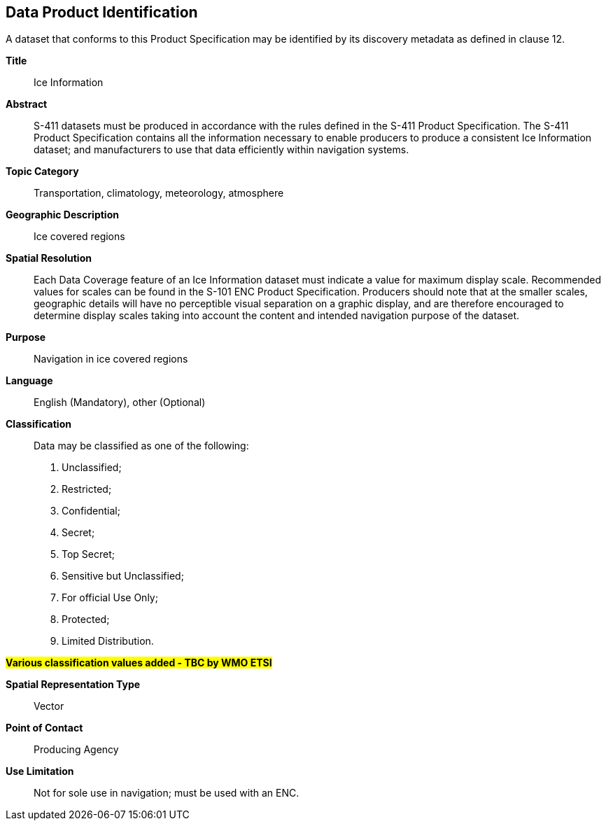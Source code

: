 
[[sec-data-product-identification]]
== Data Product Identification

A dataset that conforms to this Product Specification may be identified by its discovery metadata as
defined in clause 12.

*Title*:: Ice Information

*Abstract*:: S-411 datasets must be produced in accordance with the rules defined in the S-411 Product Specification. The S-411 Product Specification contains all the information necessary to enable producers to produce a consistent Ice Information dataset; and manufacturers to use that data efficiently within navigation
systems.

*Topic Category*:: Transportation, climatology, meteorology, atmosphere

*Geographic Description*:: Ice covered regions

*Spatial Resolution*:: Each Data Coverage feature of an Ice Information dataset must indicate a value for maximum display scale. Recommended values for scales can be found in the S-101 ENC Product Specification. Producers should note that at the smaller scales, geographic details will have no perceptible visual separation on a graphic display, and are therefore encouraged to determine display scales taking into account the content and intended navigation purpose of the dataset.

*Purpose*:: Navigation in ice covered regions

*Language*:: English (Mandatory), other (Optional)

*Classification*:: Data may be classified as one of the following:

. Unclassified;
. Restricted;
. Confidential;
. Secret;
. Top Secret;
. Sensitive but Unclassified;
. For official Use Only;
. Protected;
. Limited Distribution.

#*Various classification values added - TBC by WMO ETSI*#

*Spatial Representation Type*:: Vector

*Point of Contact*:: Producing Agency

*Use Limitation*:: Not for sole use in navigation; must be used with an ENC.
